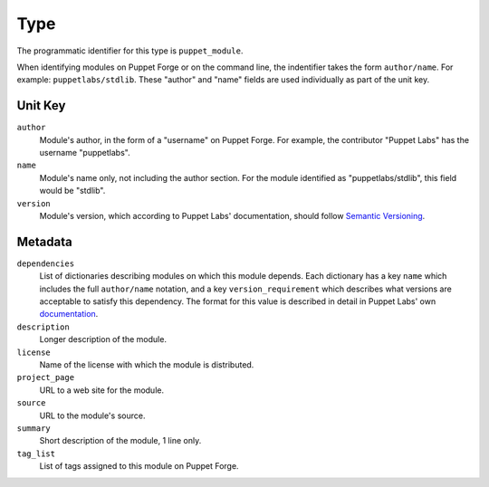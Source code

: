 Type
====

The programmatic identifier for this type is ``puppet_module``.

When identifying modules on Puppet Forge or on the command line, the indentifier
takes the form ``author/name``. For example: ``puppetlabs/stdlib``. These
"author" and "name" fields are used individually as part of the unit key.

Unit Key
--------

``author``
 Module's author, in the form of a "username" on Puppet Forge. For example, the
 contributor "Puppet Labs" has the username "puppetlabs".

``name``
 Module's name only, not including the author section. For the module
 identified as "puppetlabs/stdlib", this field would be "stdlib".

``version``
 Module's version, which according to Puppet Labs' documentation, should follow
 `Semantic Versioning <http://semver.org/>`_. 


Metadata
--------

``dependencies``
 List of dictionaries describing modules on which this module depends. Each
 dictionary has a key ``name`` which includes the full ``author/name`` notation,
 and a key ``version_requirement`` which describes what versions are acceptable
 to satisfy this dependency. The format for this value is described in detail in
 Puppet Labs' own
 `documentation <http://docs.puppetlabs.com/puppet/2.7/reference/modules_publishing.html>`_.

``description``
 Longer description of the module.

``license``
 Name of the license with which the module is distributed.

``project_page``
 URL to a web site for the module.

``source``
 URL to the module's source.

``summary``
 Short description of the module, 1 line only.

``tag_list``
 List of tags assigned to this module on Puppet Forge.

